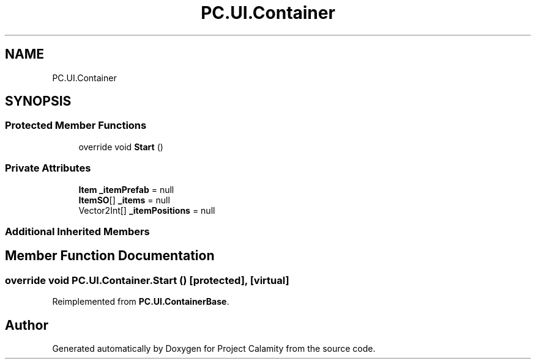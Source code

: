 .TH "PC.UI.Container" 3 "Fri Dec 9 2022" "Project Calamity" \" -*- nroff -*-
.ad l
.nh
.SH NAME
PC.UI.Container
.SH SYNOPSIS
.br
.PP
.SS "Protected Member Functions"

.in +1c
.ti -1c
.RI "override void \fBStart\fP ()"
.br
.in -1c
.SS "Private Attributes"

.in +1c
.ti -1c
.RI "\fBItem\fP \fB_itemPrefab\fP = null"
.br
.ti -1c
.RI "\fBItemSO\fP[] \fB_items\fP = null"
.br
.ti -1c
.RI "Vector2Int[] \fB_itemPositions\fP = null"
.br
.in -1c
.SS "Additional Inherited Members"
.SH "Member Function Documentation"
.PP 
.SS "override void PC\&.UI\&.Container\&.Start ()\fC [protected]\fP, \fC [virtual]\fP"

.PP
Reimplemented from \fBPC\&.UI\&.ContainerBase\fP\&.

.SH "Author"
.PP 
Generated automatically by Doxygen for Project Calamity from the source code\&.
